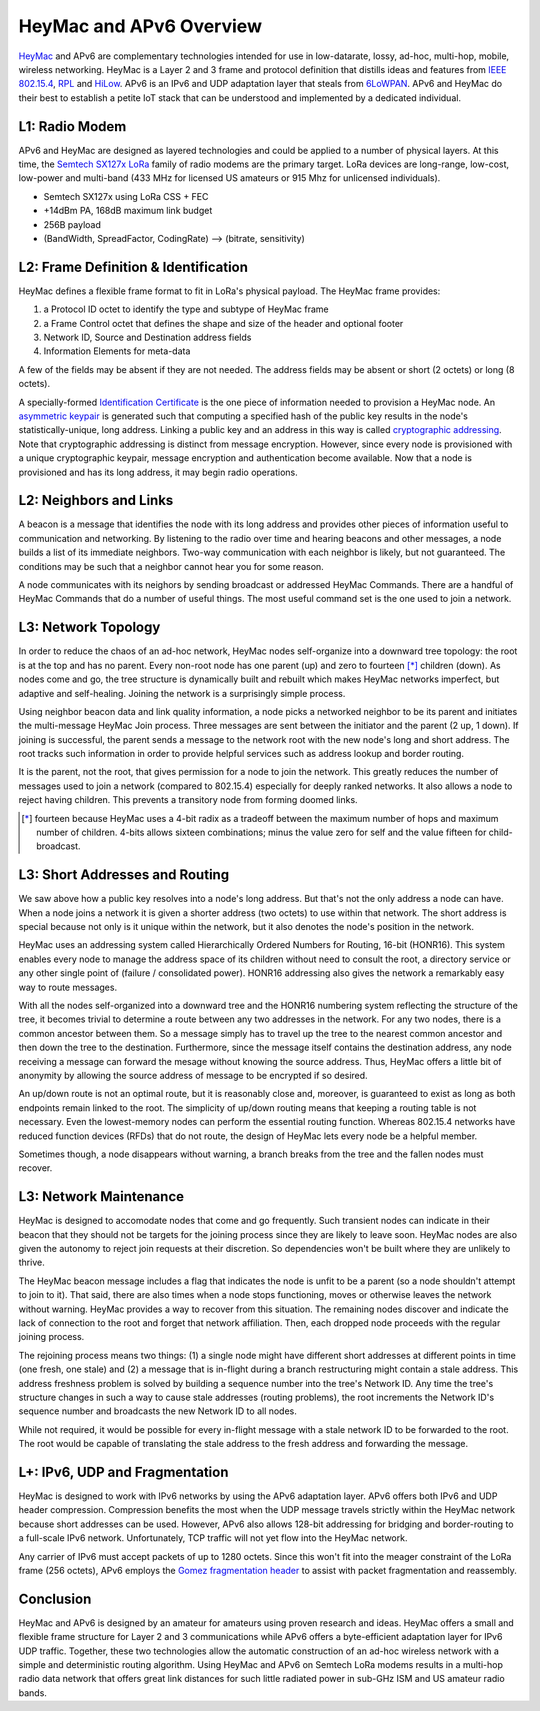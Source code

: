 HeyMac and APv6 Overview
========================

HeyMac_ and APv6 are complementary technologies intended for use in
low-datarate, lossy, ad-hoc, multi-hop, mobile, wireless networking.
HeyMac is a Layer 2 and 3 frame and protocol definition
that distills ideas and features from `IEEE 802.15.4`_, RPL_ and HiLow_.
APv6 is an IPv6 and UDP adaptation layer that steals from 6LoWPAN_.
APv6 and HeyMac do their best to establish a petite IoT stack
that can be understood and implemented by a dedicated individual.

.. _HeyMac: https://github.com/dwhall/HeyMac
.. _`IEEE 802.15.4`: https://en.wikipedia.org/wiki/IEEE_802.15.4
.. _RPL: https://en.wikipedia.org/wiki/RPL_(IPv6_Routing_Protocol_for_LLNs)
.. _HiLow: https://tools.ietf.org/html/draft-daniel-6lowpan-hilow-hierarchical-routing-01
.. _6LoWPAN: https://en.wikipedia.org/wiki/6LoWPAN


L1: Radio Modem
---------------

APv6 and HeyMac are designed as layered technologies and could
be applied to a number of physical layers.  At this time,
the `Semtech SX127x LoRa`_ family of radio modems are the primary target.
LoRa devices are long-range, low-cost, low-power and multi-band
(433 MHz for licensed US amateurs or 915 Mhz for unlicensed individuals).

- Semtech SX127x using LoRa CSS + FEC
- +14dBm PA, 168dB maximum link budget
- 256B payload
- (BandWidth, SpreadFactor, CodingRate) --> (bitrate, sensitivity)

.. _`Semtech SX127x LoRa`: https://www.semtech.com/products/wireless-rf/lora-transceivers/sx1276


L2: Frame Definition & Identification
-------------------------------------

HeyMac defines a flexible frame format to fit in LoRa's physical payload.
The HeyMac frame provides:

1) a Protocol ID octet to identify the type and subtype of HeyMac frame
2) a Frame Control octet that defines the shape and size of the header and optional footer
3) Network ID, Source and Destination address fields
4) Information Elements for meta-data

A few of the fields may be absent if they are not needed.
The address fields may be absent or short (2 octets) or long (8 octets).

A specially-formed `Identification Certificate`_ is the one piece of information
needed to provision a HeyMac node.  An `asymmetric keypair`_ is generated
such that computing a specified hash of the public key
results in the node's statistically-unique, long address.
Linking a public key and an address in this way is called `cryptographic addressing`_.
Note that cryptographic addressing is distinct from message encryption.
However, since every node is provisioned with a unique cryptographic keypair,
message encryption and authentication become available.
Now that a node is provisioned and has its long address, it may begin radio operations.

.. _`Identification Certificate`: https://en.wikipedia.org/wiki/X.509
.. _`asymmetric keypair`: https://en.wikipedia.org/wiki/Public-key_cryptography
.. _`cryptographic addressing`: https://en.wikipedia.org/wiki/Cryptographically_Generated_Address


L2: Neighbors and Links
-----------------------

A beacon is a message that identifies the node with its long address and
provides other pieces of information useful to communication and networking.
By listening to the radio over time and hearing beacons and other messages,
a node builds a list of its immediate neighbors.
Two-way communication with each neighbor is likely, but not guaranteed.
The conditions may be such that a neighbor cannot hear you for some reason.

A node communicates with its neighors by sending broadcast or addressed HeyMac Commands.
There are a handful of HeyMac Commands that do a number of useful things.
The most useful command set is the one used to join a network.


L3: Network Topology
--------------------

In order to reduce the chaos of an ad-hoc network, HeyMac nodes self-organize
into a downward tree topology: the root is at the top and has no parent.
Every non-root node has one parent (up) and zero to fourteen [*]_ children (down).
As nodes come and go, the tree structure is dynamically built and rebuilt
which makes HeyMac networks imperfect, but adaptive and self-healing.
Joining the network is a surprisingly simple process.

Using neighbor beacon data and link quality information, a node picks a networked neighbor
to be its parent and initiates the multi-message HeyMac Join process.
Three messages are sent between the initiator and the parent (2 up, 1 down).
If joining is successful, the parent sends a message to the network root
with the new node's long and short address.  The root tracks such information in order
to provide helpful services such as address lookup and border routing.

It is the parent, not the root, that gives permission for a node to join the network.
This greatly reduces the number of messages used to join a network (compared to 802.15.4)
especially for deeply ranked networks.  It also allows a node to reject having children.
This prevents a transitory node from forming doomed links.


..  [*] fourteen because HeyMac uses a 4-bit radix as a tradeoff
    between the maximum number of hops and maximum number of children.
    4-bits allows sixteen combinations; minus the value zero for self
    and the value fifteen for child-broadcast.


L3: Short Addresses and Routing
-------------------------------

We saw above how a public key resolves into a node's long address.
But that's not the only address a node can have.  When a node joins a network
it is given a shorter address (two octets) to use within that network.
The short address is special because not only is it unique within the network,
but it also denotes the node's position in the network.

HeyMac uses an addressing system called Hierarchically Ordered Numbers
for Routing, 16-bit (HONR16).  This system enables every node to manage the address space
of its children without need to consult the root, a directory service or any other
single point of (failure / consolidated power).  HONR16 addressing also gives
the network a remarkably easy way to route messages.

With all the nodes self-organized into a downward tree and the HONR16 numbering
system reflecting the structure of the tree, it becomes trivial to
determine a route between any two addresses in the network.
For any two nodes, there is a common ancestor between them.
So a message simply has to travel up the tree to the nearest common ancestor
and then down the tree to the destination.
Furthermore, since the message itself contains the destination address,
any node receiving a message can forward the mesage without knowing
the source address.  Thus, HeyMac offers a little bit of anonymity
by allowing the source address of message to be encrypted if so desired.

An up/down route is not an optimal route, but it is reasonably close
and, moreover, is guaranteed to exist as long as both endpoints remain linked to the root.
The simplicity of up/down routing means that keeping a routing table is not necessary.
Even the lowest-memory nodes can perform the essential routing function.
Whereas 802.15.4 networks have reduced function devices (RFDs) that do not route,
the design of HeyMac lets every node be a helpful member.

Sometimes though, a node disappears without warning, a branch breaks from the tree
and the fallen nodes must recover.


L3: Network Maintenance
-----------------------

HeyMac is designed to accomodate nodes that come and go frequently.
Such transient nodes can indicate in their beacon that they should not be targets
for the joining process since they are likely to leave soon.
HeyMac nodes are also given the autonomy to reject join requests at their discretion.
So dependencies won't be built where they are unlikely to thrive.

The HeyMac beacon message includes a flag that indicates the node is unfit to be a parent
(so a node shouldn't attempt to join to it).  That said, there are also times when
a node stops functioning, moves or otherwise leaves the network without warning.
HeyMac provides a way to recover from this situation.  The remaining nodes discover
and indicate the lack of connection to the root and forget that network affiliation.
Then, each dropped node proceeds with the regular joining process.

The rejoining process means two things: (1) a single node might have different
short addresses at different points in time (one fresh, one stale) and
(2) a message that is in-flight during a branch restructuring might contain a stale address.
This address freshness problem is solved by building a sequence number into the tree's Network ID.
Any time the tree's structure changes in such a way to cause stale addresses (routing problems), the root
increments the Network ID's sequence number and broadcasts the new Network ID to all nodes.

While not required, it would be possible for every in-flight message with a stale network ID
to be forwarded to the root.  The root would be capable of translating the stale address
to the fresh address and forwarding the message.


L+: IPv6, UDP and Fragmentation
-------------------------------

HeyMac is designed to work with IPv6 networks by using the APv6 adaptation layer.
APv6 offers both IPv6 and UDP header compression.  Compression benefits the most
when the UDP message travels strictly within the HeyMac network because short addresses
can be used.  However, APv6 also allows 128-bit addressing for bridging and border-routing
to a full-scale IPv6 network.  Unfortunately, TCP traffic will not yet flow into the HeyMac network.

Any carrier of IPv6 must accept packets of up to 1280 octets.  Since this won't fit into
the meager constraint of the LoRa frame (256 octets), APv6 employs the
`Gomez fragmentation header`_ to assist with packet fragmentation and reassembly.

.. _`Gomez fragmentation header`: https://tools.ietf.org/html/draft-gomez-6lo-optimized-fragmentation-header-00


Conclusion
----------

HeyMac and APv6 is designed by an amateur for amateurs using proven research and ideas.
HeyMac offers a small and flexible frame structure for Layer 2 and 3 communications
while APv6 offers a byte-efficient adaptation layer for IPv6 UDP traffic.
Together, these two technologies allow the automatic construction of an ad-hoc wireless
network with a simple and deterministic routing algorithm.
Using HeyMac and APv6 on Semtech LoRa modems results in a multi-hop radio data network
that offers great link distances for such little radiated power in sub-GHz ISM and
US amateur radio bands.
